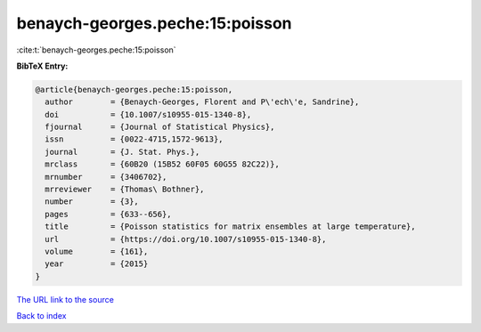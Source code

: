 benaych-georges.peche:15:poisson
================================

:cite:t:`benaych-georges.peche:15:poisson`

**BibTeX Entry:**

.. code-block:: bibtex

   @article{benaych-georges.peche:15:poisson,
     author        = {Benaych-Georges, Florent and P\'ech\'e, Sandrine},
     doi           = {10.1007/s10955-015-1340-8},
     fjournal      = {Journal of Statistical Physics},
     issn          = {0022-4715,1572-9613},
     journal       = {J. Stat. Phys.},
     mrclass       = {60B20 (15B52 60F05 60G55 82C22)},
     mrnumber      = {3406702},
     mrreviewer    = {Thomas\ Bothner},
     number        = {3},
     pages         = {633--656},
     title         = {Poisson statistics for matrix ensembles at large temperature},
     url           = {https://doi.org/10.1007/s10955-015-1340-8},
     volume        = {161},
     year          = {2015}
   }

`The URL link to the source <https://doi.org/10.1007/s10955-015-1340-8>`__


`Back to index <../By-Cite-Keys.html>`__
